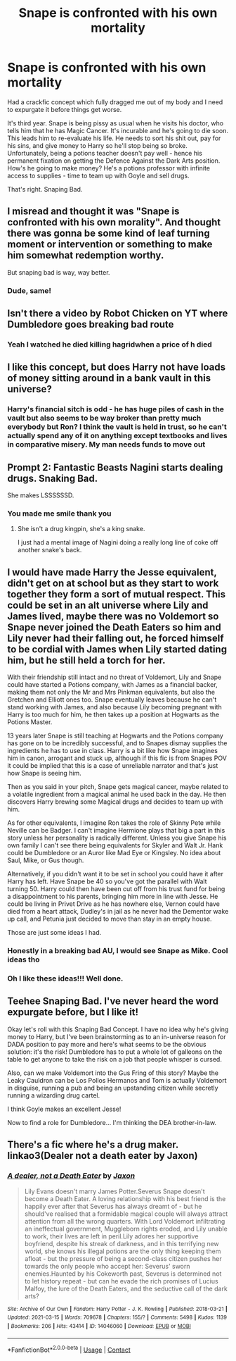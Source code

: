 #+TITLE: Snape is confronted with his own mortality

* Snape is confronted with his own mortality
:PROPERTIES:
:Author: xX_MenshevikStan_Xx
:Score: 88
:DateUnix: 1617288903.0
:DateShort: 2021-Apr-01
:FlairText: Prompt
:END:
Had a crackfic concept which fully dragged me out of my body and I need to expurgate it before things get worse.

It's third year. Snape is being pissy as usual when he visits his doctor, who tells him that he has Magic Cancer. It's incurable and he's going to die soon. This leads him to re-evaluate his life. He needs to sort his shit out, pay for his sins, and give money to Harry so he'll stop being so broke. Unfortunately, being a potions teacher doesn't pay well - hence his permanent fixation on getting the Defence Against the Dark Arts position. How's he going to make money? He's a potions professor with infinite access to supplies - time to team up with Goyle and sell drugs.

That's right. Snaping Bad.


** I misread and thought it was "Snape is confronted with his own morality". And thought there was gonna be some kind of leaf turning moment or intervention or something to make him somewhat redemption worthy.

But snaping bad is way, way better.
:PROPERTIES:
:Author: fanfic_reader
:Score: 40
:DateUnix: 1617302617.0
:DateShort: 2021-Apr-01
:END:

*** Dude, same!
:PROPERTIES:
:Author: Rayme96
:Score: 1
:DateUnix: 1617334906.0
:DateShort: 2021-Apr-02
:END:


** Isn't there a video by Robot Chicken on YT where Dumbledore goes breaking bad route
:PROPERTIES:
:Author: FunSolution
:Score: 14
:DateUnix: 1617295977.0
:DateShort: 2021-Apr-01
:END:

*** Yeah I watched he died killing hagridwhen a price of h died
:PROPERTIES:
:Author: asiangiy
:Score: 12
:DateUnix: 1617297741.0
:DateShort: 2021-Apr-01
:END:


** I like this concept, but does Harry not have loads of money sitting around in a bank vault in this universe?
:PROPERTIES:
:Author: PierrotLunaire21
:Score: 10
:DateUnix: 1617306055.0
:DateShort: 2021-Apr-02
:END:

*** Harry's financial sitch is odd - he has huge piles of cash in the vault but also seems to be way broker than pretty much everybody but Ron? I think the vault is held in trust, so he can't actually spend any of it on anything except textbooks and lives in comparative misery. My man needs funds to move out
:PROPERTIES:
:Author: xX_MenshevikStan_Xx
:Score: 3
:DateUnix: 1617328012.0
:DateShort: 2021-Apr-02
:END:


** Prompt 2: Fantastic Beasts Nagini starts dealing drugs. Snaking Bad.

She makes LSSSSSSD.
:PROPERTIES:
:Author: TrailingOffMidSente
:Score: 10
:DateUnix: 1617305512.0
:DateShort: 2021-Apr-02
:END:

*** You made me smile thank you
:PROPERTIES:
:Author: fanfic_reader
:Score: 3
:DateUnix: 1617336477.0
:DateShort: 2021-Apr-02
:END:

**** She isn't a drug kingpin, she's a king snake.

I just had a mental image of Nagini doing a really long line of coke off another snake's back.
:PROPERTIES:
:Author: TrailingOffMidSente
:Score: 2
:DateUnix: 1617345947.0
:DateShort: 2021-Apr-02
:END:


** I would have made Harry the Jesse equivalent, didn't get on at school but as they start to work together they form a sort of mutual respect. This could be set in an alt universe where Lily and James lived, maybe there was no Voldemort so Snape never joined the Death Eaters so him and Lily never had their falling out, he forced himself to be cordial with James when Lily started dating him, but he still held a torch for her.

With their friendship still intact and no threat of Voldemort, Lily and Snape could have started a Potions company, with James as a financial backer, making them not only the Mr and Mrs Pinkman equivalents, but also the Gretchen and Elliott ones too. Snape eventually leaves because he can't stand working with James, and also because Lily becoming pregnant with Harry is too much for him, he then takes up a position at Hogwarts as the Potions Master.

13 years later Snape is still teaching at Hogwarts and the Potions company has gone on to be incredibly successful, and to Snapes dismay supplies the ingredients he has to use in class. Harry is a bit like how Snape imagines him in canon, arrogant and stuck up, although if this fic is from Snapes POV it could be implied that this is a case of unreliable narrator and that's just how Snape is seeing him.

Then as you said in your pitch, Snape gets magical cancer, maybe related to a volatile ingredient from a magical animal he used back in the day. He then discovers Harry brewing some Magical drugs and decides to team up with him.

As for other equivalents, I imagine Ron takes the role of Skinny Pete while Neville can be Badger. I can't imagine Hermione plays that big a part in this story unless her personality is radically different. Unless you give Snape his own family I can't see there being equivalents for Skyler and Walt Jr. Hank could be Dumbledore or an Auror like Mad Eye or Kingsley. No idea about Saul, Mike, or Gus though.

Alternatively, if you didn't want it to be set in school you could have it after Harry has left. Have Snape be 40 so you've got the parallel with Walt turning 50. Harry could then have been cut off from his trust fund for being a disappointment to his parents, bringing him more in line with Jesse. He could be living in Privet Drive as he has nowhere else, Vernon could have died from a heart attack, Dudley's in jail as he never had the Dementor wake up call, and Petunia just decided to move than stay in an empty house.

Those are just some ideas I had.
:PROPERTIES:
:Author: geek_of_nature
:Score: 7
:DateUnix: 1617324357.0
:DateShort: 2021-Apr-02
:END:

*** Honestly in a breaking bad AU, I would see Snape as Mike. Cool ideas tho
:PROPERTIES:
:Author: gerstein03
:Score: 3
:DateUnix: 1617326641.0
:DateShort: 2021-Apr-02
:END:


*** Oh I like these ideas!!! Well done.
:PROPERTIES:
:Author: Fit_Custard4195
:Score: 2
:DateUnix: 1617327414.0
:DateShort: 2021-Apr-02
:END:


** Teehee Snaping Bad. I've never heard the word expurgate before, but I like it!

Okay let's roll with this Snaping Bad Concept. I have no idea why he's giving money to Harry, but I've been brainstorming as to an in-universe reason for DADA position to pay more and here's what seems to be the obvious solution: it's the risk! Dumbledore has to put a whole lot of galleons on the table to get anyone to take the risk on a job that people whisper is cursed.

Also, can we make Voldemort into the Gus Fring of this story? Maybe the Leaky Cauldron can be Los Pollos Hermanos and Tom is actually Voldemort in disguise, running a pub and being an upstanding citizen while secretly running a wizarding drug cartel.

I think Goyle makes an excellent Jesse!

Now to find a role for Dumbledore... I'm thinking the DEA brother-in-law.
:PROPERTIES:
:Author: Fit_Custard4195
:Score: 3
:DateUnix: 1617327334.0
:DateShort: 2021-Apr-02
:END:


** There's a fic where he's a drug maker. linkao3(Dealer not a death eater by Jaxon)
:PROPERTIES:
:Author: nuthins_goodman
:Score: 2
:DateUnix: 1618252059.0
:DateShort: 2021-Apr-12
:END:

*** [[https://archiveofourown.org/works/14046060][*/A dealer, not a Death Eater/*]] by [[https://www.archiveofourown.org/users/Jaxon/pseuds/Jaxon][/Jaxon/]]

#+begin_quote
  Lily Evans doesn't marry James Potter.Severus Snape doesn't become a Death Eater. A loving relationship with his best friend is the happily ever after that Severus has always dreamt of - but he should've realised that a formidable magical couple will always attract attention from all the wrong quarters. With Lord Voldemort infiltrating an ineffectual government, Muggleborn rights eroded, and Lily unable to work, their lives are left in peril.Lily adores her supportive boyfriend, despite his streak of darkness, and in this terrifying new world, she knows his illegal potions are the only thing keeping them afloat - but the pressure of being a second-class citizen pushes her towards the only people who accept her: Severus' sworn enemies.Haunted by his Cokeworth past, Severus is determined not to let history repeat - but can he evade the rich promises of Lucius Malfoy, the lure of the Death Eaters, and the seductive call of the dark arts?
#+end_quote

^{/Site/:} ^{Archive} ^{of} ^{Our} ^{Own} ^{*|*} ^{/Fandom/:} ^{Harry} ^{Potter} ^{-} ^{J.} ^{K.} ^{Rowling} ^{*|*} ^{/Published/:} ^{2018-03-21} ^{*|*} ^{/Updated/:} ^{2021-03-15} ^{*|*} ^{/Words/:} ^{709678} ^{*|*} ^{/Chapters/:} ^{155/?} ^{*|*} ^{/Comments/:} ^{5498} ^{*|*} ^{/Kudos/:} ^{1139} ^{*|*} ^{/Bookmarks/:} ^{206} ^{*|*} ^{/Hits/:} ^{43414} ^{*|*} ^{/ID/:} ^{14046060} ^{*|*} ^{/Download/:} ^{[[https://archiveofourown.org/downloads/14046060/A%20dealer%20not%20a%20Death.epub?updated_at=1618172736][EPUB]]} ^{or} ^{[[https://archiveofourown.org/downloads/14046060/A%20dealer%20not%20a%20Death.mobi?updated_at=1618172736][MOBI]]}

--------------

*FanfictionBot*^{2.0.0-beta} | [[https://github.com/FanfictionBot/reddit-ffn-bot/wiki/Usage][Usage]] | [[https://www.reddit.com/message/compose?to=tusing][Contact]]
:PROPERTIES:
:Author: FanfictionBot
:Score: 1
:DateUnix: 1618252083.0
:DateShort: 2021-Apr-12
:END:
